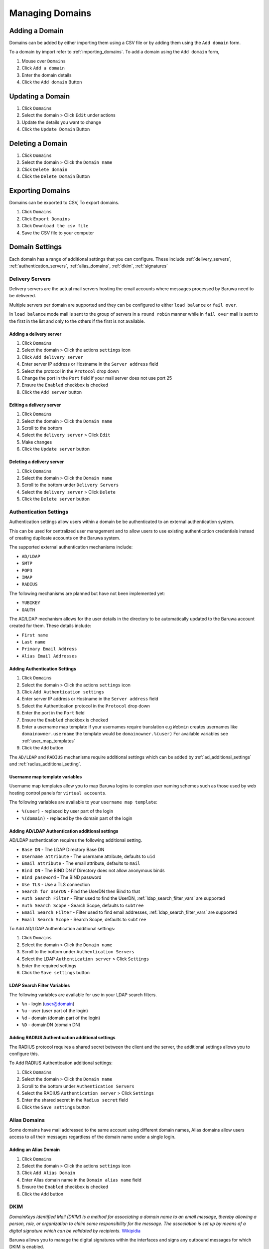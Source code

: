
================
Managing Domains
================

.. _add_domain:

Adding a Domain
===============

Domains can be added by either importing them using a CSV file or by adding
them using the ``Add domain`` form.

To a domain by import refer to :ref:`importing_domains`. To add a domain
using the ``Add domain`` form,

1. Mouse over ``Domains``
2. Click ``Add a domain``
3. Enter the domain details
4. Click the ``Add domain`` Button

Updating a Domain
=================

1. Click ``Domains``
2. Select the domain > Click ``Edit`` under actions
3. Update the details you want to change
4. Click the ``Update Domain`` Button

Deleting a Domain
=================

1. Click ``Domains``
2. Select the domain > Click the ``Domain name``
3. Click ``Delete domain``
4. Click the ``Delete Domain`` Button

Exporting Domains
=================

Domains can be exported to CSV, To export domains.

1. Click ``Domains``
2. Click ``Export Domains``
3. Click ``Download the csv file``
4. Save the CSV file to your computer

Domain Settings
===============

Each domain has a range of additional settings that you can configure. These
include :ref:`delivery_servers`, :ref:`authentication_servers`, :ref:`alias_domains`,
:ref:`dkim`, :ref:`signatures`

.. _delivery_servers:

Delivery Servers
----------------

Delivery servers are the actual mail servers hosting the email accounts where
messages processed by Baruwa need to be delivered.

Multiple servers per domain are supported and they can be configured to either
``load balance`` or ``fail over``.

In ``load balance`` mode mail is sent to the group of servers in a ``round robin``
manner while in ``fail over`` mail is sent to the first in the list and only to
the others if the first is not available.

Adding a delivery server
~~~~~~~~~~~~~~~~~~~~~~~~

1. Click ``Domains``
2. Select the domain > Click the actions ``settings`` icon
3. Click ``Add delivery server``
4. Enter server IP address or Hostname in the ``Server address`` field
5. Select the protocol in the ``Protocol`` drop down
6. Change the port in the ``Port`` field if your mail server does not use port 25
7. Ensure the ``Enabled`` checkbox is checked
8. Click the ``Add server`` button

Editing a delivery server
~~~~~~~~~~~~~~~~~~~~~~~~~

1. Click ``Domains``
2. Select the domain > Click the ``Domain name``
3. Scroll to the bottom
4. Select the ``delivery server`` > Click ``Edit``
5. Make changes
6. Click the ``Update server`` button

Deleting a delivery server
~~~~~~~~~~~~~~~~~~~~~~~~~~

1. Click ``Domains``
2. Select the domain > Click the ``Domain name``
3. Scroll to the bottom under ``Delivery Servers``
4. Select the ``delivery server`` > Click ``Delete``
5. Click the ``Delete server`` button 

.. _authentication_servers:

Authentication Settings
-----------------------

Authentication settings allow users within a domain be be authenticated to
an external authentication system.

This can be used for centralized user management and to allow users to use
existing authentication credentials instead of creating duplicate accounts
on the Baruwa system.

The supported external authentication mechanisms include:

* ``AD/LDAP``
* ``SMTP``
* ``POP3``
* ``IMAP``
* ``RADIUS``

The following mechanisms are planned but have not been implemented yet:

* ``YUBIKEY``
* ``OAUTH``

The AD/LDAP mechanism allows for the user details in the directory to be
automatically updated to the Baruwa account created for them. These details
include:

* ``First name``
* ``Last name``
* ``Primary Email Address``
* ``Alias Email Addresses``

Adding Authentication Settings
~~~~~~~~~~~~~~~~~~~~~~~~~~~~~~

1. Click ``Domains``
2. Select the domain > Click the actions ``settings`` icon
3. Click ``Add Authentication settings``
4. Enter server IP address or Hostname in the ``Server address`` field
5. Select the Authentication protocol in the ``Protocol`` drop down
6. Enter the port in the ``Port`` field
7. Ensure the ``Enabled`` checkbox is checked
8. Enter a username map template if your usernames require translation e.g
   ``Webmin`` creates usernames like ``domainowner.username`` the template would
   be ``domainowner.%(user)`` For available variables see :ref:`user_map_templates`
9. Click the ``Add`` button

The ``AD/LDAP`` and ``RADIUS`` mechanisms require additional settings which can be
added by :ref:`ad_additional_settings` and :ref:`radius_additional_setting`.

.. _user_map_templates:

Username map template variables
~~~~~~~~~~~~~~~~~~~~~~~~~~~~~~~

Username map templates allow you to map Baruwa logins to complex user naming
schemes such as those used by web hosting control panels for ``virtual accounts``.

The following variables are available to your ``username map template``:

* ``%(user)`` - replaced by user part of the login
* ``%(domain)`` - replaced by the domain part of the login

.. _ad_additional_settings:

Adding AD/LDAP Authentication additional settings
~~~~~~~~~~~~~~~~~~~~~~~~~~~~~~~~~~~~~~~~~~~~~~~~~

AD/LDAP authentication requires the following additional setting.

* ``Base DN`` - The LDAP Directory Base DN
* ``Username attribute`` - The username attribute, defaults to ``uid``
* ``Email attribute`` - The email attribute, defaults to ``mail``
* ``Bind DN`` - The BIND DN if Directory does not allow anonymous binds
* ``Bind password`` - The BIND password
* ``Use TLS`` - Use a TLS connection
* ``Search for UserDN`` - Find the UserDN then Bind to that
* ``Auth Search Filter`` - Filter used to find the UserDN, :ref:`ldap_search_filter_vars` are supported
* ``Auth Search Scope`` - Search Scope, defaults to ``subtree``
* ``Email Search Filter`` - Filter used to find email addresses, :ref:`ldap_search_filter_vars` are supported
* ``Email Search Scope`` - Search Scope, defaults to ``subtree``

To Add AD/LDAP Authentication additional settings:

1. Click ``Domains``
2. Select the domain > Click the ``Domain name``
3. Scroll to the bottom under ``Authentication Servers``
4. Select the LDAP ``Authentication server`` > Click ``Settings``
5. Enter the required settings
6. Click the ``Save settings`` button

.. _ldap_search_filter_vars:

LDAP Search Filter Variables
~~~~~~~~~~~~~~~~~~~~~~~~~~~~

The following variables are available for use in your LDAP search filters.

* ``%n`` - login (user@domain)
* ``%u`` - user (user part of the login)
* ``%d`` - domain (domain part of the login)
* ``%D`` - domainDN (domain DN)

.. _radius_additional_setting:

Adding RADIUS Authentication additional settings
~~~~~~~~~~~~~~~~~~~~~~~~~~~~~~~~~~~~~~~~~~~~~~~~

The RADIUS protocol requires a shared secret between the client and the server, the
additional settings allows you to configure this.

To Add RADIUS Authentication additional settings:

1. Click ``Domains``
2. Select the domain > Click the ``Domain name``
3. Scroll to the bottom under ``Authentication Servers``
4. Select the RADIUS ``Authentication server`` > Click ``Settings``
5. Enter the shared secret in the ``Radius secret`` field
6. Click the ``Save settings`` button 

.. _alias_domains:

Alias Domains
-------------

Some domains have mail addressed to the same account using different domain names,
Alias domains allow users access to all their messages regardless of the domain
name under a single login.

Adding an Alias Domain
~~~~~~~~~~~~~~~~~~~~~~

1. Click ``Domains``
2. Select the domain > Click the actions ``settings`` icon
3. Click ``Add Alias Domain``
4. Enter Alias domain name in the ``Domain alias name`` field
5. Ensure the ``Enabled`` checkbox is checked
6. Click the ``Add`` button

.. _dkim:

DKIM
----

*DomainKeys Identified Mail (DKIM) is a method for associating a domain name to an
email message, thereby allowing a person, role, or organization to claim some
responsibility for the message. The association is set up by means of a digital
signature which can be validated by recipients.*
`Wikipidia <https://en.wikipedia.org/wiki/DomainKeys_Identified_Mail>`_

Baruwa allows you to manage the digital signatures within the interfaces and signs
any outbound messages for which DKIM is enabled.

.. _generate_dkim_keys:

Generate DKIM Keys
~~~~~~~~~~~~~~~~~~

To generate DKIM keys for a domain,

1. Click ``Domains``
2. Select the domain > Click the actions ``settings`` icon
3. Click ``DKIM`` > ``Generate DKIM keys``
4. Select ``DNS record`` and add to you DNS zone

Enable DKIM signing
~~~~~~~~~~~~~~~~~~~

1. Make sure your have followed the steps in :ref:`generate_dkim_keys`
2. Click ``Domains``
3. Select the domain > Click the actions ``settings`` icon
4. Click ``DKIM`` > ``Enable/Disable DKIM signing``
5. Ensure the ``Enabled`` checkbox is checked
6. Click the ``Submit`` button

Regenerate DKIM keys
--------------------

1. Click ``Domains``
2. Select the domain > Click the actions ``settings`` icon
3. Click ``DKIM`` > ``Regenerate DKIM keys``
4. Select ``DNS record`` and update your DNS zone

.. _signatures:

Signatures
----------

Baruwa can manage email signatures / disclaimers that are added to messages
that are sent outbound through it. Both HTML and Text signatures are supported.
HTML signatures can contain a single embedded image.

Adding Signatures/Disclaimers
~~~~~~~~~~~~~~~~~~~~~~~~~~~~~

1. Click ``Domains``
2. Select the domain > Click the actions ``settings`` icon
3. Click ``Signatures`` > ``Add signature``
4. Select ``Signature type`` from the drop down
5. Enter signature content
6. Ensure the ``Enabled`` checkbox is checked
7. Click the ``Add signature`` button

.. _domains_import_accounts:

Importing Accounts
------------------

Accounts can be imported into a domain using a CSV file.

1. Click ``Domains``
2. Select the domain > Click the actions ``settings`` icon
3. Click ``Import accounts``
4. Browse for the CSV file by clicking ``Browse`` next to the ``CSV file`` field
5. Check ``Skip first line`` if your first line contains descriptions.
6. Click the ``Import`` Button

Exporting Accounts
------------------

Accounts can be exported from a domain to a CSV file.

1. Click ``Domains``
2. Select the domain > Click the actions ``settings`` icon
3. Click ``Export accounts``
4. Click ``Download the csv file``
5. Save the file to your computer

Rulesets
--------

.. note::
	Domain specific rule sets are not implemented yet.

Searching for Domains
=====================

If you have a large number of domains you can search for a domain by
name.

1. Click ``Domains``
2. Enter the Domains name in the search box
3. Click the ``Search`` Button

Bulk domain management
======================

To ``enable``, ``disable`` or ``delete`` multiple domains:

1. Click ``Domains``
2. Use the checkbox to select the domains
3. Select ``enable`` or ``disable`` or ``delete`` at the top
4. Click the ``Submit`` button
